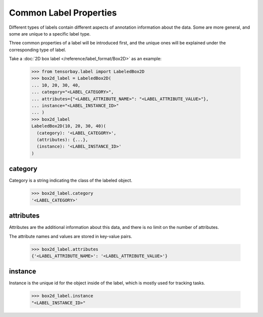 ..
 Copyright 2021 Graviti. Licensed under MIT License.
 
*************************
 Common Label Properties
*************************

Different types of labels contain different aspects of annotation information about the data.
Some are more general, and some are unique to a specific label type.

Three common properties of a label will be introduced first,
and the unique ones will be explained under the corresponding type of label.

Take a :doc:`2D box label </reference/label_format/Box2D>` as an example:

    >>> from tensorbay.label import LabeledBox2D
    >>> box2d_label = LabeledBox2D(
    ... 10, 20, 30, 40,
    ... category="<LABEL_CATEGORY>",
    ... attributes={"<LABEL_ATTRIBUTE_NAME>": "<LABEL_ATTRIBUTE_VALUE>"},
    ... instance="<LABEL_INSTANCE_ID>"
    ... )
    >>> box2d_label
    LabeledBox2D(10, 20, 30, 40)(
      (category): '<LABEL_CATEGORY>',
      (attributes): {...},
      (instance): '<LABEL_INSTANCE_ID>'
    )

category
========

Category is a string indicating the class of the labeled object.

    >>> box2d_label.category
    '<LABEL_CATEGORY>'

attributes
==========

Attributes are the additional information about this data,
and there is no limit on the number of attributes.

The attribute names and values are stored in key-value pairs.

   >>> box2d_label.attributes
   {'<LABEL_ATTRIBUTE_NAME>': '<LABEL_ATTRIBUTE_VALUE>'}


instance
========

Instance is the unique id for the object inside of the label,
which is mostly used for tracking tasks.

   >>> box2d_label.instance
   "<LABEL_INSTANCE_ID>"
